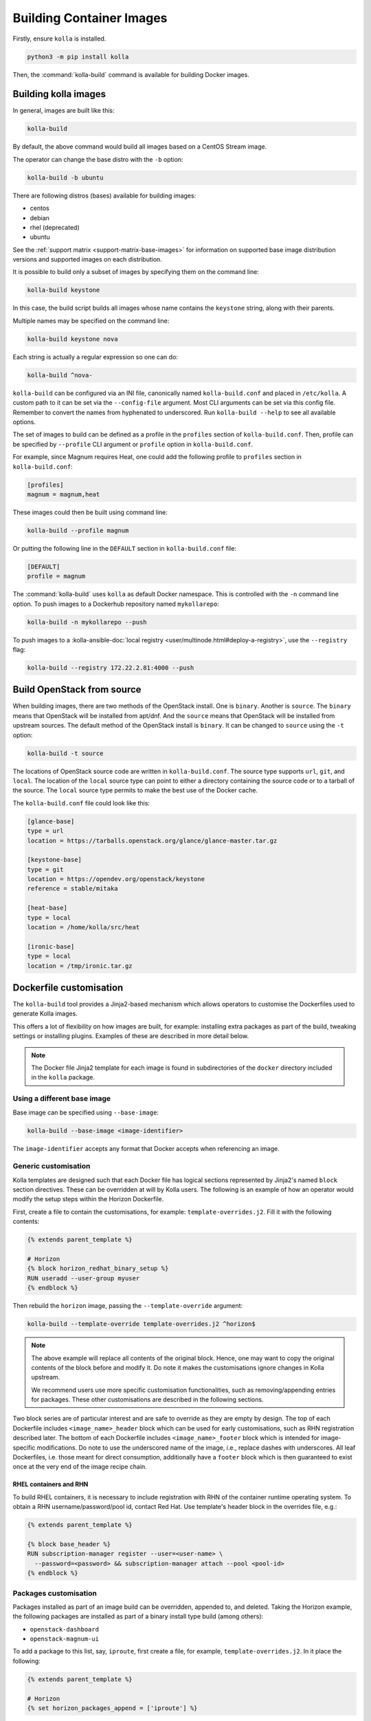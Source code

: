 =========================
Building Container Images
=========================

Firstly, ensure ``kolla`` is installed.

.. code-block:: console

   python3 -m pip install kolla

Then, the :command:`kolla-build` command is available for building
Docker images.

Building kolla images
=====================

In general, images are built like this:

.. code-block:: console

   kolla-build

By default, the above command would build all images based on a CentOS Stream
image.

The operator can change the base distro with the ``-b`` option:

.. code-block:: console

   kolla-build -b ubuntu

There are following distros (bases) available for building images:

- centos
- debian
- rhel (deprecated)
- ubuntu

See the :ref:`support matrix <support-matrix-base-images>` for information on
supported base image distribution versions and supported images on each
distribution.

It is possible to build only a subset of images by specifying them on the
command line:

.. code-block:: console

   kolla-build keystone

In this case, the build script builds all images whose name contains the
``keystone`` string, along with their parents.

Multiple names may be specified on the command line:

.. code-block:: console

   kolla-build keystone nova

Each string is actually a regular expression so one can do:

.. code-block:: console

   kolla-build ^nova-

``kolla-build`` can be configured via an INI file, canonically named
``kolla-build.conf`` and placed in ``/etc/kolla``. A custom path to it can be
set via the ``--config-file`` argument. Most CLI arguments can be set via this
config file. Remember to convert the names from hyphenated to underscored.
Run ``kolla-build --help`` to see all available options.

The set of images to build can be defined as a profile in the ``profiles``
section of ``kolla-build.conf``.
Then, profile can be specified by ``--profile`` CLI argument or ``profile``
option in ``kolla-build.conf``.

For example, since Magnum requires Heat, one could add the following profile to
``profiles`` section in ``kolla-build.conf``:

.. path /etc/kolla/kolla-build.conf
.. code-block:: ini

   [profiles]
   magnum = magnum,heat

These images could then be built using command line:

.. code-block:: console

   kolla-build --profile magnum

Or putting the following line in the ``DEFAULT`` section in
``kolla-build.conf`` file:

.. path /etc/kolla/kolla-build.conf
.. code-block:: ini

   [DEFAULT]
   profile = magnum

The :command:`kolla-build` uses ``kolla`` as default Docker namespace. This is
controlled with the ``-n`` command line option. To push images to a Dockerhub
repository named ``mykollarepo``:

.. code-block:: console

   kolla-build -n mykollarepo --push

To push images to a :kolla-ansible-doc:`local registry
<user/multinode.html#deploy-a-registry>`, use the ``--registry`` flag:

.. code-block:: console

   kolla-build --registry 172.22.2.81:4000 --push

Build OpenStack from source
===========================

When building images, there are two methods of the OpenStack install. One is
``binary``. Another is ``source``. The ``binary`` means that OpenStack will be
installed from apt/dnf. And the ``source`` means that OpenStack will be
installed from upstream sources. The default method of the OpenStack install is
``binary``. It can be changed to ``source`` using the ``-t`` option:

.. code-block:: console

   kolla-build -t source

The locations of OpenStack source code are written in ``kolla-build.conf``.
The source type supports ``url``, ``git``, and ``local``. The location of
the ``local`` source type can point to either a directory containing the source
code or to a tarball of the source. The ``local`` source type permits to make
the best use of the Docker cache.

The ``kolla-build.conf`` file could look like this:

.. path /etc/kolla/kolla-build.conf
.. code-block:: ini

   [glance-base]
   type = url
   location = https://tarballs.openstack.org/glance/glance-master.tar.gz

   [keystone-base]
   type = git
   location = https://opendev.org/openstack/keystone
   reference = stable/mitaka

   [heat-base]
   type = local
   location = /home/kolla/src/heat

   [ironic-base]
   type = local
   location = /tmp/ironic.tar.gz

.. _dockerfile-customisation:

Dockerfile customisation
========================

The ``kolla-build`` tool provides a Jinja2-based
mechanism which allows operators to customise the Dockerfiles used to generate
Kolla images.

This offers a lot of flexibility on how images are built, for example:
installing extra packages as part of the build, tweaking settings or installing
plugins. Examples of these are described in more detail below.

.. note::

   The Docker file Jinja2 template for each image is found in subdirectories
   of the ``docker`` directory included in the ``kolla`` package.

Using a different base image
----------------------------

Base image can be specified using ``--base-image``:

.. code-block:: console

   kolla-build --base-image <image-identifier>

The ``image-identifier`` accepts any format that Docker accepts when
referencing an image.

Generic customisation
---------------------

Kolla templates are designed such that each Docker file has logical sections
represented by Jinja2's named ``block`` section directives. These can be
overridden at will by Kolla users.
The following is an example of how an operator would modify the setup steps
within the Horizon Dockerfile.

First, create a file to contain the customisations, for example:
``template-overrides.j2``. Fill it with the following contents:

.. code-block:: jinja

   {% extends parent_template %}

   # Horizon
   {% block horizon_redhat_binary_setup %}
   RUN useradd --user-group myuser
   {% endblock %}

Then rebuild the ``horizon`` image, passing the ``--template-override``
argument:

.. code-block:: console

   kolla-build --template-override template-overrides.j2 ^horizon$

.. note::

   The above example will replace all contents of the original block. Hence,
   one may want to copy the original contents of the block before and modify it.
   Do note it makes the customisations ignore changes in Kolla upstream.

   We recommend users use more specific customisation functionalities, such
   as removing/appending entries for packages. These other customisations are
   described in the following sections.

Two block series are of particular interest and are safe to override as they
are empty by design.
The top of each Dockerfile includes ``<image_name>_header`` block which can
be used for early customisations, such as RHN registration described later.
The bottom of each Dockerfile includes ``<image_name>_footer`` block which
is intended for image-specific modifications.
Do note to use the underscored name of the image, i.e., replace dashes with
underscores.
All leaf Dockerfiles, i.e. those meant for direct consumption, additionally
have a ``footer`` block which is then guaranteed to exist once at the very
end of the image recipe chain.

RHEL containers and RHN
^^^^^^^^^^^^^^^^^^^^^^^

To build RHEL containers, it is necessary to include registration with RHN
of the container runtime operating system. To obtain a RHN
username/password/pool id, contact Red Hat. Use template's header block in the
overrides file, e.g.:

.. code-block:: jinja

   {% extends parent_template %}

   {% block base_header %}
   RUN subscription-manager register --user=<user-name> \
     --password=<password> && subscription-manager attach --pool <pool-id>
   {% endblock %}

Packages customisation
----------------------

Packages installed as part of an image build can be overridden, appended to,
and deleted. Taking the Horizon example, the following packages are installed
as part of a binary install type build (among others):

* ``openstack-dashboard``
* ``openstack-magnum-ui``

To add a package to this list, say, ``iproute``, first create a file,
for example, ``template-overrides.j2``. In it place the following:

.. code-block:: jinja

   {% extends parent_template %}

   # Horizon
   {% set horizon_packages_append = ['iproute'] %}

Then rebuild the ``horizon`` image, passing the ``--template-override``
argument:

.. code-block:: console

   kolla-build --template-override template-overrides.j2 ^horizon$

Alternatively ``template_override`` can be set in ``kolla-build.conf``.

The ``append`` suffix in the above example carries special significance. It
indicates the operation taken on the package list. The following is a complete
list of operations available:

override
    Replace the default packages with a custom list.

append
    Add a package to the default list.

remove
    Remove a package from the default list.

To remove a package from that list, say ``openstack-magnum-ui``, one would do:

.. code-block:: jinja

   {% extends parent_template %}

   # Horizon
   {% set horizon_packages_remove = ['openstack-magnum-ui'] %}

Plugin functionality
--------------------

The Dockerfile customisation mechanism is useful for adding/installing
plugins to services. An example of this is Neutron's third party L2 `drivers
<https://wiki.openstack.org/wiki/Neutron#Plugins>`_.

For example, to add the ``networking-cisco`` plugin to the ``neutron_server``
image, one may be tempted to add the following to the ``template-override``
file:

.. warning::

   Do NOT do the below. Read on for why.

.. code-block:: jinja

   {% extends parent_template %}

   {% block neutron_server_footer %}
   RUN git clone https://opendev.org/x/networking-cisco \
       && python3 -m pip --no-cache-dir install networking-cisco
   {% endblock %}

Some readers may notice there is one problem with this, however. Assuming
nothing else in the Dockerfile changes for a period of time, the above ``RUN``
statement will be cached by Docker, meaning new commits added to the Git
repository may be missed on subsequent builds. To solve this, the
``kolla-build`` tool also supports cloning additional repositories at build
time, which will be automatically made available to the build, within an
archive named ``plugins-archive``.

.. note::

   The following is available for source build types only.

To use this, add a section to ``kolla-build.conf`` in the following format:

.. path /etc/kolla/kolla-build.conf
.. code-block:: ini

   [<image-name>-plugin-<plugin-name>]

Where ``<image-name>`` is the hyphenated name of the image that the plugin
should be installed into, and ``<plugin-name>`` is the chosen plugin
identifier.

Continuing with the above example, one could add the following to
``kolla-build.conf``:

.. path /etc/kolla/kolla-build.conf
.. code-block:: ini

   [neutron-server-plugin-networking-cisco]
   type = git
   location = https://opendev.org/x/networking-cisco
   reference = master

The build will clone the repository, resulting in the following archive
structure:

.. code-block:: console

   plugins-archive.tar
   |__ plugins
       |__networking-cisco

The template now becomes:

.. code-block:: jinja

   {% block neutron_server_footer %}
   ADD plugins-archive /
   python3 -m pip --no-cache-dir install /plugins/*
   {% endblock %}

Many of the Dockerfiles already copy the ``plugins-archive`` to the image and
install available plugins at build time.

Neutron plugins
^^^^^^^^^^^^^^^

One example of a service with many available plugins is Neutron.
The ``neutron-base`` image Dockerfile has plugins archive copying and
installation enabled already.
In the ``contrib`` directory of Kolla (as available in the repository,
the tarball or the ``share`` directory of the installation target), there
is a ``neutron-plugins`` directory with examples of Neutron plugins
definitions.
Some of these plugins used to be enabled by default but, due to
their release characteristic, have been excluded from the default builds.
Please read the included ``README.rst`` to learn how to apply them.

Additions functionality
-----------------------

The Dockerfile customisation mechanism is useful for adding/installing
additions into images. An example of this is adding your jenkins job build
metadata (say, formatted into a jenkins.json file) into the image.

Similarly to the plugins mechanism, the Kolla build tool also supports cloning
additional repositories at build time, which will be automatically made
available to the build, within an archive named ``additions-archive``. The main
difference between ``plugins-archive`` and ``additions-archive`` is that
``plugins-archive`` is automatically copied in many images and processed to
install available plugins while ``additions-archive`` processing is left solely
to the Kolla user.

.. note::

   The following is available for source build types only.

To use this, add a section to ``kolla-build.conf`` in the following format:

.. path /etc/kolla/kolla-build.conf
.. code-block:: ini

   [<image>-additions-<additions-name>]

Where ``<image-name>`` is the hyphenated name of the image that the additions
should be copied into, and ``<additions-name>`` is the chosen additions
identifier.

For example, one could add the following to ``kolla-build.conf`` file:

.. path /etc/kolla/kolla-build.conf
.. code-block:: ini

   [neutron-server-additions-jenkins]
   type = local
   location = /path/to/your/jenkins/data

The build will copy the directory, resulting in the following archive
structure:

.. code-block:: console

   additions-archive.tar
   |__ additions
       |__jenkins

Alternatively, it is also possible to create an ``additions-archive.tar`` file
yourself bypasssing ``kolla-build.conf`` in order to work with binary build
type.

The template becomes now:

.. code-block:: jinja

   {% block neutron_server_footer %}
   ADD additions-archive /
   RUN cp /additions/jenkins/jenkins.json /jenkins.json
   {% endblock %}

Custom repos
------------

Red Hat
^^^^^^^

Kolla allows the operator to build containers using custom repos.
The repos are accepted as a list of comma separated values and can be in the
form of ``.repo``, ``.rpm``, or a url. See examples below.

To use current RDO packages (aka Delorean or DLRN), update ``rpm_setup_config``
in ``kolla-build.conf``:

.. path /etc/kolla/kolla-build.conf
.. code-block:: ini

   rpm_setup_config = https://trunk.rdoproject.org/centos8/current/delorean.repo,https://trunk.rdoproject.org/centos8/delorean-deps.repo

If specifying a ``.repo`` file, each ``.repo`` file will need to exist in the
same directory as the base Dockerfile (``kolla/docker/base``):

.. path kolla/docker/base
.. code-block:: ini

   rpm_setup_config = epel.repo,delorean.repo,delorean-deps.repo

Debian / Ubuntu
^^^^^^^^^^^^^^^

For Debian based images, additional apt sources may be added to the build as
follows:

.. code-block:: ini

   apt_sources_list = custom.list

Building behind a proxy
-----------------------

We can insert http_proxy settings into the images to
fetch packages during build, and then unset them at the end to avoid having
them carry through to the environment of the final images. Note, however, it's
not possible to drop the info completely using this method; it will still be
visible in the layers of the image.

To set the proxy settings, we can add this to the template's header block:

.. code-block:: docker

   ENV http_proxy=https://evil.corp.proxy:80
   ENV https_proxy=https://evil.corp.proxy:80

To unset the proxy settings, we can add this to the template's footer block:

.. code-block:: docker

   ENV http_proxy=""
   ENV https_proxy=""

Besides this configuration options, the script will automatically read these
environment variables. If the host system proxy parameters match the ones
going to be used, no other input parameters will be needed. These are the
variables that will be picked up from the user env:

.. code-block:: docker

   HTTP_PROXY, http_proxy, HTTPS_PROXY, https_proxy, FTP_PROXY,
   ftp_proxy, NO_PROXY, no_proxy

Also these variables could be overwritten using ``--build-args``, which have
precedence.

Known issues
============

#. Mirrors are unreliable.

   Some of the mirrors Kolla uses can be unreliable. As a result occasionally
   some containers fail to build. To rectify build problems, the build tool
   will automatically attempt three retries of a build operation if the first
   one fails. The retry count is modified with the ``--retries`` option.
